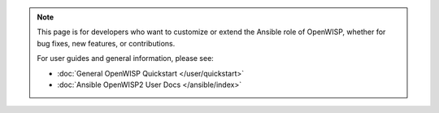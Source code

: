 .. note::

    This page is for developers who want to customize or extend the
    Ansible role of OpenWISP, whether for bug fixes, new features, or
    contributions.

    For user guides and general information, please see:

    - :doc:`General OpenWISP Quickstart </user/quickstart>`
    - :doc:`Ansible OpenWISP2 User Docs </ansible/index>`
